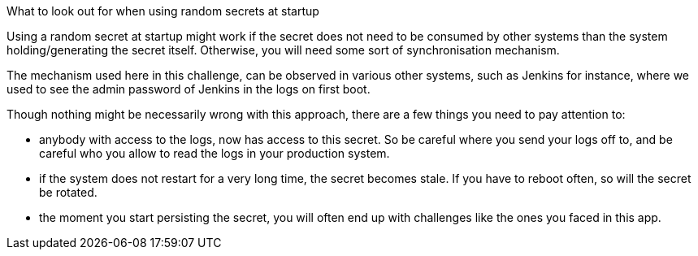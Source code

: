What to look out for when using random secrets at startup

Using a random secret at startup might work if the secret does not need to be consumed by other systems than the system holding/generating the secret itself. Otherwise, you will need some sort of synchronisation mechanism.

The mechanism used here in this challenge, can be observed in various other systems, such as Jenkins for instance, where we used to see the admin password of Jenkins in the logs on first boot.

Though nothing might be necessarily wrong with this approach, there are a few things you need to pay attention to:

- anybody with access to the logs, now has access to this secret. So be careful where you send your logs off to, and be careful who you allow to read the logs in your production system.
- if the system does not restart for a very long time, the secret becomes stale. If you have to reboot often, so will the secret be rotated.
- the moment you start persisting the secret, you will often end up with challenges like the ones you faced in this app.
